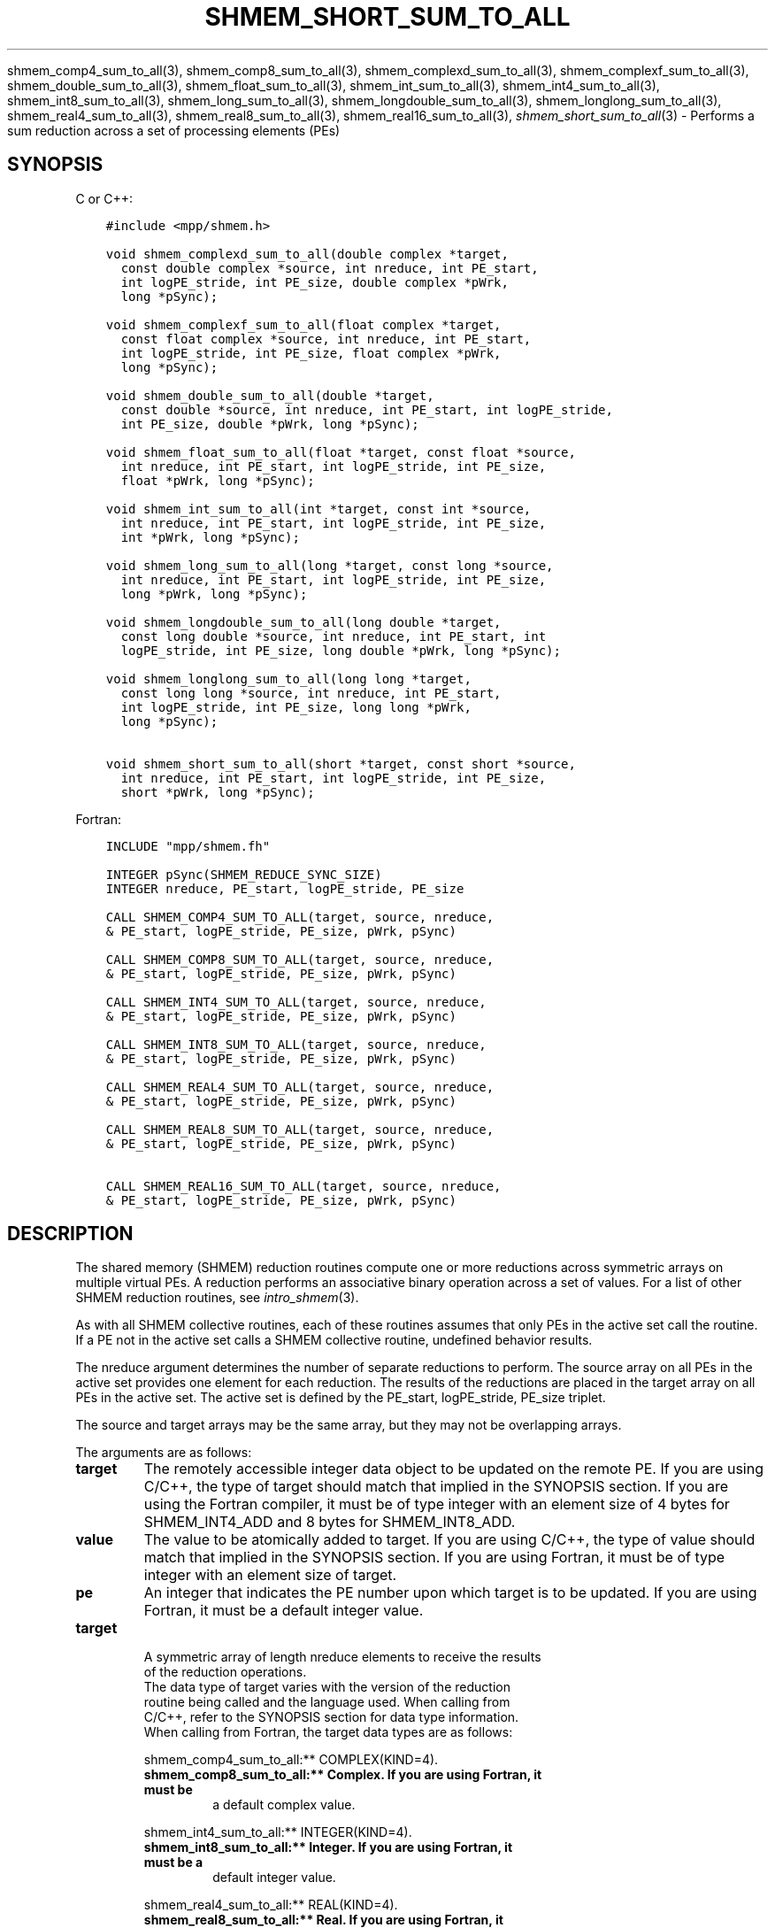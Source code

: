 .\" Man page generated from reStructuredText.
.
.TH "SHMEM_SHORT_SUM_TO_ALL" "3" "Jan 11, 2022" "" "Open MPI"
.
.nr rst2man-indent-level 0
.
.de1 rstReportMargin
\\$1 \\n[an-margin]
level \\n[rst2man-indent-level]
level margin: \\n[rst2man-indent\\n[rst2man-indent-level]]
-
\\n[rst2man-indent0]
\\n[rst2man-indent1]
\\n[rst2man-indent2]
..
.de1 INDENT
.\" .rstReportMargin pre:
. RS \\$1
. nr rst2man-indent\\n[rst2man-indent-level] \\n[an-margin]
. nr rst2man-indent-level +1
.\" .rstReportMargin post:
..
.de UNINDENT
. RE
.\" indent \\n[an-margin]
.\" old: \\n[rst2man-indent\\n[rst2man-indent-level]]
.nr rst2man-indent-level -1
.\" new: \\n[rst2man-indent\\n[rst2man-indent-level]]
.in \\n[rst2man-indent\\n[rst2man-indent-level]]u
..
.sp
shmem_comp4_sum_to_all(3), shmem_comp8_sum_to_all(3),
shmem_complexd_sum_to_all(3), shmem_complexf_sum_to_all(3),
shmem_double_sum_to_all(3), shmem_float_sum_to_all(3),
shmem_int_sum_to_all(3), shmem_int4_sum_to_all(3),
shmem_int8_sum_to_all(3), shmem_long_sum_to_all(3),
shmem_longdouble_sum_to_all(3), shmem_longlong_sum_to_all(3),
shmem_real4_sum_to_all(3), shmem_real8_sum_to_all(3),
shmem_real16_sum_to_all(3), \fI\%shmem_short_sum_to_all\fP(3) \- Performs
a sum reduction across a set of processing elements (PEs)
.SH SYNOPSIS
.sp
C or C++:
.INDENT 0.0
.INDENT 3.5
.sp
.nf
.ft C
#include <mpp/shmem.h>

void shmem_complexd_sum_to_all(double complex *target,
  const double complex *source, int nreduce, int PE_start,
  int logPE_stride, int PE_size, double complex *pWrk,
  long *pSync);

void shmem_complexf_sum_to_all(float complex *target,
  const float complex *source, int nreduce, int PE_start,
  int logPE_stride, int PE_size, float complex *pWrk,
  long *pSync);

void shmem_double_sum_to_all(double *target,
  const double *source, int nreduce, int PE_start, int logPE_stride,
  int PE_size, double *pWrk, long *pSync);

void shmem_float_sum_to_all(float *target, const float *source,
  int nreduce, int PE_start, int logPE_stride, int PE_size,
  float *pWrk, long *pSync);

void shmem_int_sum_to_all(int *target, const int *source,
  int nreduce, int PE_start, int logPE_stride, int PE_size,
  int *pWrk, long *pSync);

void shmem_long_sum_to_all(long *target, const long *source,
  int nreduce, int PE_start, int logPE_stride, int PE_size,
  long *pWrk, long *pSync);

void shmem_longdouble_sum_to_all(long double *target,
  const long double *source, int nreduce, int PE_start, int
  logPE_stride, int PE_size, long double *pWrk, long *pSync);

void shmem_longlong_sum_to_all(long long *target,
  const long long *source, int nreduce, int PE_start,
  int logPE_stride, int PE_size, long long *pWrk,
  long *pSync);

void shmem_short_sum_to_all(short *target, const short *source,
  int nreduce, int PE_start, int logPE_stride, int PE_size,
  short *pWrk, long *pSync);
.ft P
.fi
.UNINDENT
.UNINDENT
.sp
Fortran:
.INDENT 0.0
.INDENT 3.5
.sp
.nf
.ft C
INCLUDE "mpp/shmem.fh"

INTEGER pSync(SHMEM_REDUCE_SYNC_SIZE)
INTEGER nreduce, PE_start, logPE_stride, PE_size

CALL SHMEM_COMP4_SUM_TO_ALL(target, source, nreduce,
& PE_start, logPE_stride, PE_size, pWrk, pSync)

CALL SHMEM_COMP8_SUM_TO_ALL(target, source, nreduce,
& PE_start, logPE_stride, PE_size, pWrk, pSync)

CALL SHMEM_INT4_SUM_TO_ALL(target, source, nreduce,
& PE_start, logPE_stride, PE_size, pWrk, pSync)

CALL SHMEM_INT8_SUM_TO_ALL(target, source, nreduce,
& PE_start, logPE_stride, PE_size, pWrk, pSync)

CALL SHMEM_REAL4_SUM_TO_ALL(target, source, nreduce,
& PE_start, logPE_stride, PE_size, pWrk, pSync)

CALL SHMEM_REAL8_SUM_TO_ALL(target, source, nreduce,
& PE_start, logPE_stride, PE_size, pWrk, pSync)

CALL SHMEM_REAL16_SUM_TO_ALL(target, source, nreduce,
& PE_start, logPE_stride, PE_size, pWrk, pSync)
.ft P
.fi
.UNINDENT
.UNINDENT
.SH DESCRIPTION
.sp
The shared memory (SHMEM) reduction routines compute one or more
reductions across symmetric arrays on multiple virtual PEs. A reduction
performs an associative binary operation across a set of values. For a
list of other SHMEM reduction routines, see \fIintro_shmem\fP(3).
.sp
As with all SHMEM collective routines, each of these routines assumes
that only PEs in the active set call the routine. If a PE not in the
active set calls a SHMEM collective routine, undefined behavior results.
.sp
The nreduce argument determines the number of separate reductions to
perform. The source array on all PEs in the active set provides one
element for each reduction. The results of the reductions are placed in
the target array on all PEs in the active set. The active set is defined
by the PE_start, logPE_stride, PE_size triplet.
.sp
The source and target arrays may be the same array, but they may not be
overlapping arrays.
.sp
The arguments are as follows:
.INDENT 0.0
.TP
.B target
The remotely accessible integer data object to be updated on the
remote PE. If you are using C/C++, the type of target should match
that implied in the SYNOPSIS section. If you are using the Fortran
compiler, it must be of type integer with an element size of 4 bytes
for SHMEM_INT4_ADD and 8 bytes for SHMEM_INT8_ADD.
.TP
.B value
The value to be atomically added to target. If you are using C/C++,
the type of value should match that implied in the SYNOPSIS section.
If you are using Fortran, it must be of type integer with an element
size of target.
.TP
.B pe
An integer that indicates the PE number upon which target is to be
updated. If you are using Fortran, it must be a default integer
value.
.TP
.B target
.nf
A symmetric array of length nreduce elements to receive the results
of the reduction operations.
The data type of target varies with the version of the reduction
routine being called and the language used. When calling from
C/C++, refer to the SYNOPSIS section for data type information.
When calling from Fortran, the target data types are as follows:
.fi
.sp
.sp
shmem_comp4_sum_to_all:** COMPLEX(KIND=4).
.INDENT 7.0
.TP
.B shmem_comp8_sum_to_all:** Complex. If you are using Fortran, it must be
a default complex value.
.UNINDENT
.sp
shmem_int4_sum_to_all:** INTEGER(KIND=4).
.INDENT 7.0
.TP
.B shmem_int8_sum_to_all:** Integer. If you are using Fortran, it must be a
default integer value.
.UNINDENT
.sp
shmem_real4_sum_to_all:** REAL(KIND=4).
.INDENT 7.0
.TP
.B shmem_real8_sum_to_all:** Real. If you are using Fortran, it must be a
default real value.
.TP
.B shmem_real16_sum_to_all:** Real. If you are using Fortran, it must be a
default real value.
.UNINDENT
.TP
.B source
A symmetric array, of length nreduce elements, that contains one
element for each separate reduction operation. The source argument
must have the same data type as target.
.TP
.B nreduce
The number of elements in the target and source arrays. nreduce must
be of type integer. If you are using Fortran, it must be a default
integer value.
.TP
.B PE_start
The lowest virtual PE number of the active set of PEs. PE_start must
be of type integer. If you are using Fortran, it must be a default
integer value.
.TP
.B logPE_stride
The log (base 2) of the stride between consecutive virtual PE numbers
in the active set. logPE_stride must be of type integer. If you are
using Fortran, it must be a default integer value.
.TP
.B PE_size
The number of PEs in the active set. PE_size must be of type integer.
If you are using Fortran, it must be a default integer value.
.TP
.B pWrk
A symmetric work array. The pWrk argument must have the same data
type as target. In C/C++, this contains max(nreduce/2 + 1,
_SHMEM_REDUCE_MIN_WRKDATA_SIZE) elements. In Fortran, this contains
max(nreduce/2 + 1, SHMEM_REDUCE_MIN_WRKDATA_SIZE) elements.
.TP
.B pSync
A symmetric work array. In C/C++, pSync is of type long and size
_SHMEM_REDUCE_SYNC_SIZE. In Fortran, pSync is of type integer and
size SHMEM_REDUCE_SYNC_SIZE. It must be a default integer value.
Every element of this array must be initialized with the value
_SHMEM_SYNC_VALUE (in C/C++) or SHMEM_SYNC_VALUE (in Fortran) before
any of the PEs in the active set enter the reduction routine.
.UNINDENT
.sp
The values of arguments nreduce, PE_start, logPE_stride, and PE_size
must be equal on all PEs in the active set. The same target and source
arrays, and the same pWrk and pSync work arrays, must be passed to all
PEs in the active set.
.sp
Before any PE calls a reduction routine, you must ensure that the
following conditions exist (synchronization via a barrier or some other
method is often needed to ensure this): The pWrk and pSync arrays on all
PEs in the active set are not still in use from a prior call to a
collective SHMEM routine. The target array on all PEs in the active set
is ready to accept the results of the reduction.
.sp
Upon return from a reduction routine, the following are true for the
local PE: The target array is updated. The values in the pSync array are
restored to the original values.
.SH NOTES
.sp
The terms collective, symmetric, and cache aligned are defined in
\fIintro_shmem\fP(3).
.sp
All SHMEM reduction routines reset the values in pSync before they
return, so a particular pSync buffer need only be initialized the first
time it is used.
.sp
You must ensure that the pSync array is not being updated on any PE in
the active set while any of the PEs participate in processing of a SHMEM
reduction routine. Be careful of the following situations: If the pSync
array is initialized at run time, some type of synchronization is needed
to ensure that all PEs in the working set have initialized pSync before
any of them enter a SHMEM routine called with the pSync synchronization
array. A pSync or pWrk array can be reused in a subsequent reduction
routine call only if none of the PEs in the active set are still
processing a prior reduction routine call that used the same pSync or
pWrk arrays. In general, this can be assured only by doing some type of
synchronization. However, in the special case of reduction routines
being called with the same active set, you can allocate two pSync and
pWrk arrays and alternate between them on successive calls.
.SH EXAMPLES
.sp
\fBExample 1:\fP This Fortran example statically initializes the pSync
array and finds the sum of the real variable FOO across all even PEs.
.INDENT 0.0
.INDENT 3.5
.sp
.nf
.ft C
INCLUDE "mpp/shmem.fh"

INTEGER PSYNC(SHMEM_REDUCE_SYNC_SIZE)
DATA PSYNC /SHMEM_REDUCE_SYNC_SIZE*SHMEM_SYNC_VALUE/
PARAMETER (NR=1)
REAL FOO, FOOSUM, PWRK(MAX(NR/2+1,SHMEM_REDUCE_MIN_WRKDATA_SIZE))
COMMON /COM/ FOO, FOOSUM, PWRK
INTRINSIC MY_PE

IF ( MOD(MY_PE(),2) .EQ. 0) THEN
  CALL SHMEM_INT4_SUM_TO_ALL(FOOSUM, FOO, NR, 0, 1, N$PES/2,
  & PWRK, PSYNC)
  PRINT *, \(aqResult on PE \(aq, MY_PE(), \(aq is \(aq, FOOSUM
ENDIF
.ft P
.fi
.UNINDENT
.UNINDENT
.sp
\fBExample 2:\fP Consider the following C/C++ call:
.INDENT 0.0
.INDENT 3.5
.sp
.nf
.ft C
shmem_int_sum_to_all( target, source, 3, 0, 0, 8, pwrk, psync );
.ft P
.fi
.UNINDENT
.UNINDENT
.sp
The preceding call is more efficient, but semantically equivalent to,
the combination of the following calls:
.INDENT 0.0
.INDENT 3.5
.sp
.nf
.ft C
shmem_int_sum_to_all(&(target[0]), &(source[0]), 1, 0, 0, 8,
  pwrk1, psync1);
shmem_int_sum_to_all(&(target[1]), &(source[1]), 1, 0, 0, 8,
  pwrk2, psync2);
shmem_int_sum_to_all(&(target[2]), &(source[2]), 1, 0, 0, 8,
  pwrk1, psync1);

Note that two sets of pWrk and pSync arrays are used alternately because no
synchronization is done between calls.
.ft P
.fi
.UNINDENT
.UNINDENT
.sp
\fBSEE ALSO:\fP
.INDENT 0.0
.INDENT 3.5
\fIintro_shmem\fP(3)
.UNINDENT
.UNINDENT
.SH COPYRIGHT
2020, The Open MPI Community
.\" Generated by docutils manpage writer.
.
